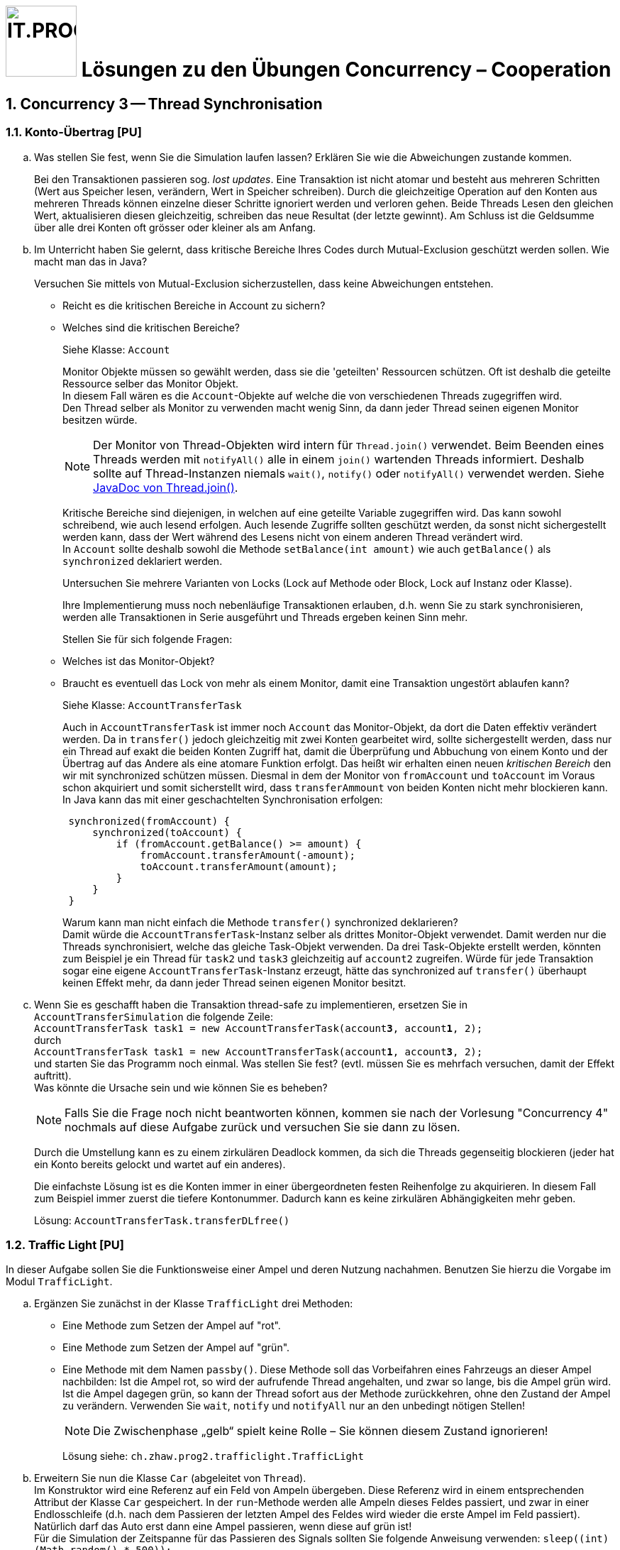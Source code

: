 :source-highlighter: coderay
:icons: font
:experimental:
:!sectnums:
:imagesdir: ./images/
:handout: ./

:logo: IT.PROG2 -
ifdef::backend-html5[]
:logo: image:PROG2-300x300.png[IT.PROG2,100,100,role=right,fit=none,position=top right]
endif::[]
ifdef::backend-pdf[]
:logo:
endif::[]
ifdef::env-github[]
:tip-caption: :bulb:
:note-caption: :information_source:
:important-caption: :heavy_exclamation_mark:
:caution-caption: :fire:
:warning-caption: :warning:
endif::[]

= {logo} Lösungen zu den Übungen Concurrency – Cooperation

:sectnums:
:sectnumlevels: 2
// Beginn des Aufgabenblocks

== Concurrency 3 -- Thread Synchronisation

=== Konto-Übertrag [PU]

[loweralpha]
. Was stellen Sie fest, wenn Sie die Simulation laufen lassen?
Erklären Sie wie die Abweichungen zustande kommen.
+
****
Bei den Transaktionen passieren sog. _lost updates_. Eine Transaktion ist nicht atomar und besteht aus mehreren Schritten (Wert aus Speicher lesen, verändern, Wert in Speicher schreiben).
Durch die gleichzeitige Operation auf den Konten aus mehreren Threads können einzelne dieser Schritte ignoriert werden und verloren gehen.
Beide Threads Lesen den gleichen Wert, aktualisieren diesen gleichzeitig, schreiben das neue Resultat (der letzte gewinnt).
Am Schluss ist die Geldsumme über alle drei Konten oft grösser oder kleiner als am Anfang.
****

. Im Unterricht haben Sie gelernt, dass kritische Bereiche Ihres Codes durch Mutual-Exclusion geschützt werden sollen.
Wie macht man das in Java?
+
Versuchen Sie mittels von Mutual-Exclusion sicherzustellen, dass keine Abweichungen entstehen.
+
** Reicht es die kritischen Bereiche in Account zu sichern?
** Welches sind die kritischen Bereiche?
+
****
Siehe Klasse: `Account`

Monitor Objekte müssen so gewählt werden, dass sie die 'geteilten' Ressourcen schützen. Oft ist deshalb
die geteilte Ressource selber das Monitor Objekt. +
In diesem Fall wären es die `Account`-Objekte auf welche die von verschiedenen Threads zugegriffen wird. +
Den Thread selber als Monitor zu verwenden macht wenig Sinn, da dann jeder Thread seinen eigenen Monitor besitzen würde.

[NOTE]
Der Monitor von Thread-Objekten wird intern für `Thread.join()` verwendet. Beim Beenden eines Threads werden mit `notifyAll()` alle in einem `join()` wartenden Threads informiert. Deshalb sollte auf Thread-Instanzen niemals `wait()`, `notify()` oder `notifyAll()` verwendet werden. Siehe https://docs.oracle.com/en/java/javase/15/docs/api/java.base/java/lang/Thread.html#join(long,int)[JavaDoc von Thread.join()].

Kritische Bereiche sind diejenigen, in welchen auf eine geteilte Variable zugegriffen wird.
Das kann sowohl schreibend, wie auch lesend erfolgen. Auch lesende Zugriffe sollten geschützt werden, da sonst nicht sichergestellt werden kann, dass der Wert während des Lesens nicht von einem anderen Thread verändert wird. +
In `Account` sollte deshalb sowohl die Methode `setBalance(int amount)` wie auch `getBalance()` als `synchronized` deklariert werden.
****
+
Untersuchen Sie mehrere Varianten von Locks (Lock auf Methode oder Block,
Lock auf Instanz oder Klasse).
+
Ihre Implementierung muss noch nebenläufige Transaktionen erlauben, d.h. wenn
Sie zu stark synchronisieren, werden alle Transaktionen in Serie ausgeführt und
Threads ergeben keinen Sinn mehr.
+
Stellen Sie für sich folgende Fragen:
+
** Welches ist das Monitor-Objekt?
** Braucht es eventuell das Lock von mehr als einem Monitor, damit eine Transaktion ungestört ablaufen kann?
+
****
Siehe Klasse: `AccountTransferTask`

Auch in `AccountTransferTask` ist immer noch `Account` das Monitor-Objekt, da dort die Daten effektiv verändert werden. Da in `transfer()` jedoch gleichzeitig mit zwei Konten gearbeitet wird, sollte sichergestellt werden, dass nur ein Thread auf exakt die beiden Konten Zugriff hat, damit die Überprüfung und Abbuchung von einem Konto und der Übertrag auf das Andere als eine atomare Funktion erfolgt.
Das heißt wir erhalten einen neuen _kritischen Bereich_ den wir mit synchronized schützen müssen.
Diesmal in dem der Monitor von `fromAccount` und `toAccount` im Voraus schon akquiriert und somit sicherstellt wird, dass `transferAmmount` von beiden Konten nicht mehr blockieren kann. +
In Java kann das mit einer geschachtelten Synchronisation erfolgen:

[source, Java]
----
 synchronized(fromAccount) {
     synchronized(toAccount) {
         if (fromAccount.getBalance() >= amount) {
             fromAccount.transferAmount(-amount);
             toAccount.transferAmount(amount);
         }
     }
 }

----

Warum kann man nicht einfach die Methode `transfer()` synchronized deklarieren? +
Damit würde die `AccountTransferTask`-Instanz selber als drittes Monitor-Objekt verwendet.
Damit werden nur die Threads synchronisiert, welche das gleiche Task-Objekt verwenden.
Da drei Task-Objekte erstellt werden, könnten zum Beispiel je ein Thread für `task2` und `task3` gleichzeitig auf `account2` zugreifen.
Würde für jede Transaktion sogar eine eigene `AccountTransferTask`-Instanz erzeugt, hätte das synchronized auf `transfer()` überhaupt keinen Effekt mehr, da dann jeder Thread seinen eigenen Monitor besitzt.
****

. Wenn Sie es geschafft haben die Transaktion thread-safe zu implementieren,
ersetzen Sie in `AccountTransferSimulation` die folgende Zeile: +
`AccountTransferTask task1 = new AccountTransferTask(account**3**, account**1**, 2);` +
durch +
`AccountTransferTask task1 = new AccountTransferTask(account**1**, account**3**, 2);` +
und starten Sie das Programm noch einmal.
Was stellen Sie fest? (evtl. müssen Sie es mehrfach versuchen, damit der Effekt auftritt). +
Was könnte die Ursache sein und wie können Sie es beheben? +
[NOTE]
Falls Sie die Frage noch nicht beantworten können, kommen sie nach der Vorlesung "Concurrency 4" nochmals auf diese Aufgabe zurück und versuchen Sie sie dann zu lösen.
+
****
Durch die Umstellung kann es zu einem zirkulären Deadlock kommen, da sich die Threads gegenseitig blockieren (jeder hat ein Konto bereits gelockt und wartet auf ein anderes).

Die einfachste Lösung ist es die Konten immer in einer übergeordneten festen Reihenfolge zu akquirieren.
In diesem Fall zum Beispiel immer zuerst die tiefere Kontonummer.
Dadurch kann es keine zirkulären Abhängigkeiten mehr geben.

Lösung: `AccountTransferTask.transferDLfree()`
****

=== Traffic Light [PU]

In dieser Aufgabe sollen Sie die Funktionsweise einer Ampel und deren Nutzung nachahmen.
Benutzen Sie hierzu die Vorgabe im Modul `TrafficLight`.

[loweralpha]
. Ergänzen Sie zunächst in der Klasse `TrafficLight` drei Methoden:
* Eine Methode zum Setzen der Ampel auf "rot".
* Eine Methode zum Setzen der Ampel auf "grün".
* Eine Methode mit dem Namen `passby()`. Diese Methode soll das Vorbeifahren
eines Fahrzeugs an dieser Ampel nachbilden: Ist die Ampel rot, so wird der
aufrufende Thread angehalten, und zwar so lange, bis die Ampel grün wird.
Ist die Ampel dagegen grün, so kann der Thread sofort aus der Methode zurückkehren,
ohne den Zustand der Ampel zu verändern. Verwenden Sie `wait`, `notify` und
`notifyAll` nur an den unbedingt nötigen Stellen!
+
[NOTE]
Die Zwischenphase „gelb“ spielt keine Rolle – Sie können diesem Zustand ignorieren!
+
****
Lösung siehe: `ch.zhaw.prog2.trafficlight.TrafficLight`
****

. Erweitern Sie nun die Klasse `Car` (abgeleitet von `Thread`). +
Im Konstruktor wird eine Referenz auf ein Feld von Ampeln übergeben.
Diese Referenz wird in einem entsprechenden Attribut der Klasse `Car` gespeichert.
In der `run`-Methode werden alle Ampeln dieses Feldes passiert, und zwar in einer Endlosschleife (d.h. nach dem Passieren der letzten Ampel des Feldes wird wieder die erste Ampel im Feld passiert). +
Natürlich darf das Auto erst dann eine Ampel passieren, wenn diese auf grün ist! +
Für die Simulation der Zeitspanne für das Passieren des Signals sollten Sie folgende Anweisung verwenden: `sleep\((int)(Math.random() * 500));`
+
****
Lösung Siehe: `ch.zhaw.prog2.trafficlight.Car`
****

Beantworten Sie entweder (c) oder (d) (nicht beide):

[loweralpha, start=3]
. Falls Sie bei der Implementierung der Klasse TrafficLight die Methode
`notifyAll()` benutzt haben: +
Hätten Sie statt `notifyAll` auch die Methode `notify` verwenden können, oder haben Sie `notifyAll()` unbedingt gebraucht?
Begründen Sie Ihre Antwort!
+
****
Mit `notifyAll()` erhalten alle Autos die Gelegenheit die Ampel zu überqueren.
Natürlich betreten sie den Monitor (`TrafficLight`) immer noch einzeln und können, falls die Zeitspanne nicht, reicht trotzdem stehen bleiben. Dann erhalten Sie bei der nächsten "Grünen Welle" erneut eine Notifikation und können es nochmals probieren.

Bei `notify()` würde immer nur ein Auto an der Ampel losfahren. +
Man könnte das beheben, indem jedes Auto vor dem Losfahren noch ein weiteres `notify()` erzeugt.
Das ist aber eher ein work-around und nicht sehr schön.
****

. Falls Sie bei der Implementierung der Klasse Ampel die Methode `notify()` benutzt
haben: +
Begründen Sie, warum `notifyAll()` nicht unbedingt benötigt wird!
+
****
Siehe oben.
****

. Testen Sie das Programm `TrafficLightOperation.java`.
Die vorgegebene Klasse implementiert eine primitive Simulation von Autos, welche die Ampeln passieren.
Studieren Sie den Code dieser Klasse und überprüfen Sie, ob die erzeugte Ausgabe sinnvoll ist.


=== Producer-Consumer Problem [PU]

In dieser Aufgabe wird ein Producer-Consumer Beispiel mittels einer Queue umgesetzt.

Dazu wird eine Implementation mittels eines link:https://en.wikipedia.org/wiki/Circular_buffer[Digitalen Ringspeichers] umgesetzt.

.Circular Buffer [Wikipedia]
[link = https://en.wikipedia.org/wiki/Circular_buffer]
image::Circular_Buffer_Animation.gif[pdfwidth=75%, width=600px]

Hierzu sind zwei Klassen (`CircularBuffer.java`, `Buffer.java`) vorgegeben, mit folgendem Design:

.Circular Buffer Design
image::CircularBuffer.png[pdfwidth=75%, width=600px]


==== Analyse der abgegebenen CircularBuffer Umsetzung.

Mit dem Testprogramm `CircBufferSimulation` kann die Funktion der `CircularBuffer` Implementierung analysiert werden.
Der mitgelieferte `Producer`-Thread generiert kontinuierlich Daten (in unserem Fall aufsteigende Nummern) und füllt diese mit `buffer.put(...)` in den Buffer.
Der `Consumer`-Thread liest die  Daten kontinuierlich mit `buffer.get()` aus dem Buffer aus.
Beide Threads benötigen eine gewisse Zeit zum Produzieren bzw. Konsumieren der Daten.
Diese kann über die Variablen `maxProduceTime` bzw. `maxConsumeTime` beeinflusst werden.
Es können zudem mehrere Producer- bzw. Consumer-Threads erzeugt werden.

[loweralpha]
. Starten Sie `CircularBufferSimulation` und analysieren Sie die Ausgabe.
Der Status des Buffers (belegte Positionen und Füllstand) wird sekündlich ausgegeben.
Alle fünf Sekunden wird zudem der aktuelle Inhalt des Buffers ausgegeben. +
** Wie ist das Verhalten des `CircularBuffer` bei den Standard-Testeinstellungen?
+
****
`Producer` und `Consumer` arbeiten etwa im gleichen Rhythmus.
Das heißt der Buffer ist immer leicht gefüllt, aber nie ganz voll oder leer.
****

. Analysieren Sie die Standard-Einstellungen in `CircularBufferSimulation`.
** Welche Varianten gibt es, die Extrempositionen (Buffer leer, bzw. Buffer voll) zu erzeugen?
+
****
Damit der Buffer immer etwa gleich gefüllt ist und alles reibungslos funktioniert muss
`prodCount * maxProducetime ≈ consCount * maxConsumeTime` sein.
Das heißt es wird gleichviel produziert, wie konsumiert.

**Buffer leer** → es wird mehr konsumiert als produziert

* Mehr Zeit für Produktion: `maxProduceTime` > `maxConsumeTime` setzen.
* Mehr Konsumenten als Produzenten: `prodCount` < `consCount`

**Buffer voll** → es wird mehr produziert als konsumiert

* Mehr Zeit für Konsumation: `maxProduceTime` < `maxConsumeTime` setzen.
* Mehr Produzenten als Konsumenten: `prodCount` > `consCount`
****

** Was ist das erwartete Verhalten bei vollem bzw. leerem Buffer? (bei Producer bzw. Consumer)
+
****
**Buffer leer** → `Consumer` muss warten, bis wieder Daten vorhanden sind. +
**Buffer voll** → `Producer` muss warten, bis wieder Platz für Daten vorhanden ist
****

. Testen Sie was passiert, wenn der Buffer an die Kapazitätsgrenze kommt. Passen Sie dazu die Einstellungen in `CircularBufferSimulation` entsprechend an. +
[TIP]
Belassen sie die Anzahl Producer-Threads vorerst auf 1, damit der Inhalt des Buffers (Zahlenfolge) einfacher verifiziert werden kann.
+
** Was Stellen Sie fest? Was passiert wenn der Buffer voll ist? Warum?
+
****
Damit es einfacher verfolgt werden kann, sollte nur `maxProduceTime` verkleinert bzw. `maxConsumeTime` vergrössert werden.

Sobald der Buffer voll ist, werden die neue produzierten Daten _ignoriert_; d.h. sozusagen weggeworfen.
Das ist gut an den Lücken in der Zahlenfolge im Buffer zu erkennen.
****

. Wiederholen Sie das Gleiche für einen leeren Buffer. Passen Sie die Einstellungen so an, dass der Buffer sicher leer wird, d.h. der `Consumer` keine Daten vorfindet.
** Was stellen Sie fest, wenn der Buffer leer ist? Warum? +
[TIP]
Geben Sie gegebenenfalls die gelesenen Werte des Konsumenten-Threads aus.
+
****
Hierzu muss die `maxProduceTime` vergrössert bzw. `maxConsumeTime` verringert werden.

Damit man den Effekt sehen kann, muss im `Consumer` der Inhalt des konsumierten Strings ausgegeben werden.
Sie stellen fest, dass `null`-Werte geliefert werden, sobald der Buffer leer ist.
Es werden also _Fake-Daten_ konsumiert bzw. weiterverarbeitet.
****

==== Thread-Safe Circular Buffer
In der vorangehenden Übung griffen mehrere Threads (`Producer` & `Consumer`) auf den gleichen Buffer zu.
Die Klasse `CircularBuffer` ist aber nicht thread-safe.
Deshalb soll jetzt eine Wrapper Klasse geschrieben werden, welche die CircularBuffer-Klasse "thread-safe" macht.
Das führt zu folgendem Design:

.Guarded Circular Buffer Design
image::GuardedCircularBuffer.png[pdfwidth=75%, width=600px]

[NOTE]
====
Beachten Sie, dass es sich hier um einen Wrapper (keine Vererbung) handelt. +
Der `GuardedCircularBuffer` hält eine Referenz auf ein `CircularBuffer`-Objekt welches er im Hintergrund für die Speicherung verwendet. Das heißt, viele Methodenaufrufe werden einfach an das gekapselte Objekt weitergeleitet. Einzelne Methoden werden jedoch in ihrer Funktion erweitert. Man spricht auch von "Dekorieren" des Original-Objektes (siehe link:{decorator-pattern}[Decorator-Pattern]).
====

:decorator-pattern: https://en.wikipedia.org/wiki/Decorator_pattern

[loweralpha, start=5]
. Ergänzen Sie die vorhandene Klasse `GuardedCircularBuffer` sodass:
** Die Methoden `empty`, `full`, `count` das korrekte Resultat liefern.
** Aufrufe von `put` blockieren, solange der Buffer voll ist, d.h. bis mindestens wieder ein leeres Buffer-Element vorhanden ist.
** Analog dazu Aufrufe von `get` blockieren, solange der Buffer leer ist, d.h, bis mindestens ein Element im Buffer vorhanden ist.

[TIP]
====
Verwenden Sie den Java Monitor des `GuardedCircularBuffer`-Objektes!
Wenn die Klasse fertig implementiert ist, soll sie in der `CircBufferSimulation` Klasse verwendet werden.
====

****
Siehe Lösung: `ch.zhaw.prog2.circularbuffer.GuardedCircularBuffer`

Als erstes müssen sicher die Methoden `get` und `put` als `synchronized` deklariert werden.
Da jedoch auch die anderen Methoden auf den Status des Buffers zugreifen, müssen auch diese `synchronized` sein.

Bei `get` und `put` wird jeweils in einer `while`-Schleife der Zustand überprüft und falls nicht erfüllt (`get` → buffer leer, `put` → buffer voll) mit `wait()` gewartet.

Sobald ein Element hinzugefügt bzw. gelesen wurde, werden die wartenden `Consumer` oder `Producer` Threads mit `notify()/notifyAll()` benachrichtigt.

Die eigentlichen Operationen werden auf einem gekapselten `CircularBuffer`-Objekt ausgeführt, welches im Konstruktor erzeugt wird.
****

Beantworten Sie entweder (i) oder (ii) (nicht beide):

[lowerroman]
. Falls Sie bei der Implementierung der Klasse `GuardedCircularBuffer` die Methode `notifyAll()` benutzt haben:
Hätten Sie statt `notifyAll()` auch die Methode `notify()` verwenden können oder haben Sie `notifyAll()` unbedingt
benötigt? Begründen Sie Ihre Antwort!

. Falls Sie bei der Implementierung der Klasse `GuardedCircularBuffer` die Methode `notify()` benutzt haben:
Begründen Sie, warum Sie `notifyAll()` nicht unbedingt benötigten!

****
Da bei vernünftiger Dimensionierung des Buffers & der Anzahl Threads, sollten jeweils nur entweder Produzenten oder Konsumenten am Warten sein.
Dann reicht beim Entfernen bzw. Hinzufügen eines Elementes ein `notify()`.
Es wird dann einer der wartenden Threads aufgeweckt, der ein Element hinzufügen bzw. entfernen kann.
Beim nächsten Hinzufügen bzw. Entfernen wird ja wieder eine neue Notifikation erzeugt.

Wenn der Buffer aber sehr klein und die Zahl der Produzenten / Konsumenten gross ist, könnte der Fall auftreten, dass sowohl Konsumenten, wie auch Produzenten am Warten sind.

Um sicherzugehen, dass sicher ein Produzent bzw. Konsument zum Zug kommt, wecken wir deshalb am besten alle wartenden Threads.

Das hat aber den Nachteil, dass alle ihre Bedingung überprüfen müssen, obwohl nur der erste passende Thread zum Zuge kommt, da ja nur ein Platz frei wurde, der gefüllte bzw. ein Element vorhanden ist, das abgeholt werden kann.
****


== Concurrency 4 -- Lock & Conditions, Deadlocks

=== Single-Lane Bridge [PU]

Die Brücke über einen Fluss ist so schmal, dass Fahrzeuge nicht kreuzen können.
Sie soll jedoch von beiden Seiten überquert werden können.
Es braucht somit eine Synchronisation, damit die Fahrzeuge nicht kollidieren.
Um das Problem zu illustrieren wird eine fehlerhaft funktionierende Anwendung,
in welcher keine Synchronisierung vorgenommen wird, zur Verfügung gestellt.
Ihre Aufgabe ist es, die Synchronisation der Fahrzeuge einzubauen.

Die Anwendung finden Sie im link:{handout}[Praktikumsverzeichnis] im Modul `Bridge`.
Gestartet wird sie indem die Klasse `Main` ausgeführt wird (z.B. mit `gradle run`).
Das GUI sollte selbsterklärend sein.
Mit den zwei Buttons können sie Autos links bzw. rechts hinzufügen. Sie werden feststellen, dass die Autos auf der Brücke kollidieren, bzw. illegalerweise durcheinander hindurchfahren.

.Single-Lane Bridge GUI
image::bridge_overview.png[pdfwidth=75%, width=600px]

Um das Problem zu lösen, müssen Sie die den GUI Teil der Anwendung nicht verstehen.
Sie müssen nur wissen, dass Fahrzeuge, die von links nach rechts fahren, die Methode `controller.enterLeft()` aufrufen bevor sie auf die Brücke fahren (um Erlaubnis fragen) und die Methode `controller.leaveRight()` aufrufen, sobald sie die Brücke verlassen.
Fahrzeuge in die andere Richtung rufen entsprechend die Methoden `enterRight()` und `leaveLeft()` auf.
Dabei ist `controller` eine Instanz der Klasse `TrafficController`, welche für die Synchronisation zuständig ist.
In der mitgelieferten Klasse sind die vier Methoden nicht implementiert (Dummy-Methoden).

[loweralpha]
. Erweitern sie `TrafficController` zu einer Monitorklasse, die sicherstellt, dass die Autos nicht mehr kollidieren.
Verwenden Sie dazu den Lock und Conditions Mechanismus.
[TIP]
Verwenden Sie eine Statusvariable, um den Zustand der Brücke zu repräsentieren (e.g. `boolean bridgeOccupied`).
+
****
Siehe Code: `ch.zhaw.prog2.bridge.TrafficControllerA`
****

. Passen Sie die Klasse `TrafficController` so an, dass jeweils abwechslungsweise ein Fahrzeug von links und rechts die Brücke passieren kann.
Unter Umständen wird ein Auto blockiert, wenn auf der anderen Seite keines mehr wartet.
Verwenden Sie für die Lösung mehrere Condition Objekte.
[NOTE]
Um die Version aus a. zu behalten, können sie auch eine Kopie (z.B. `TrafficControllerB`) erzeugen und `Main` anpassen, damit eine Instanz dieser Klasse verwendet wird.
+
****
Siehe Code: `ch.zhaw.prog2.bridge.TrafficControllerB`
****

. Bauen Sie die Klasse `TrafficController` so um, dass jeweils alle wartenden Fahrzeuge aus einer Richtung passieren können.
Erst wenn keines mehr wartet, kann die Gegenrichtung fahren.
[TIP]
Mit link:{ReentrantLock}[`ReentrentLock.hasWaiters(Condition c)`] können Sie
abfragen ob Threads auf eine bestimmte Condition warten.
+
****
Siehe Code: `ch.zhaw.prog2.bridge.TrafficControllerC`
****

:ReentrantLock: https://docs.oracle.com/en/java/javase/16/docs/api/java.base/java/util/concurrent/locks/ReentrantLock.html#hasWaiters(java.util.concurrent.locks.Condition)


=== The Dining Philosophers [PA]

****
Die Lösungen zu den bewerteten Pflichtaufgaben erhalten Sie nach der Abgabe und Bewertung aller Klassen.
****

// Ende des Aufgabenblocks
:!sectnums:
// == Aufräumarbeiten
